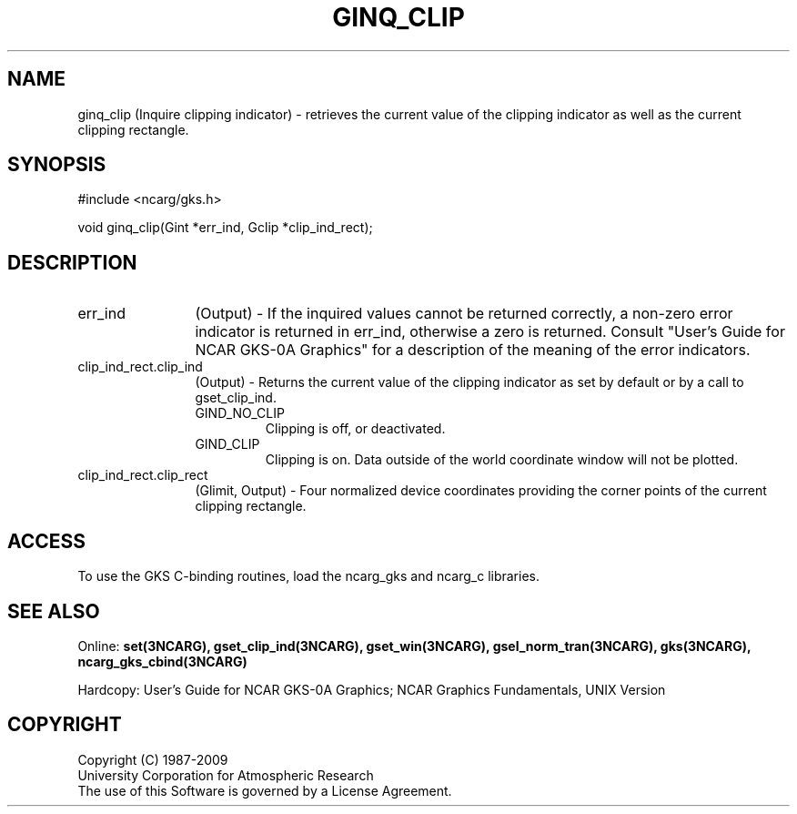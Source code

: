 .\"
.\"	$Id: ginq_clip.m,v 1.17 2008-12-23 00:03:04 haley Exp $
.\"
.TH GINQ_CLIP 3NCARG "March 1993" UNIX "NCAR GRAPHICS"
.SH NAME
ginq_clip (Inquire clipping indicator) - retrieves the current value of the
clipping indicator as well as the current clipping rectangle.
.SH SYNOPSIS
#include <ncarg/gks.h>
.sp
void ginq_clip(Gint *err_ind, Gclip *clip_ind_rect);
.SH DESCRIPTION
.IP err_ind 12
(Output) - If the inquired values cannot be returned correctly,
a non-zero error indicator is returned in err_ind, otherwise a zero is returned.
Consult "User's Guide for NCAR GKS-0A Graphics" for a description of the
meaning of the error indicators.
.IP clip_ind_rect.clip_ind 12
(Output) - Returns the current value of the clipping 
indicator as set by default or by a call to gset_clip_ind.
.RS
.IP GIND_NO_CLIP
Clipping is off, or deactivated.
.IP GIND_CLIP
Clipping is on. Data outside of the world coordinate window will 
not be plotted.
.RE
.IP clip_ind_rect.clip_rect 12
(Glimit, Output) - Four normalized device coordinates providing the 
corner points of the current clipping rectangle.
.SH ACCESS
To use the GKS C-binding routines, load the ncarg_gks and
ncarg_c libraries.
.SH SEE ALSO
Online: 
.BR set(3NCARG),
.BR gset_clip_ind(3NCARG),
.BR gset_win(3NCARG),
.BR gsel_norm_tran(3NCARG),
.BR gks(3NCARG),
.BR ncarg_gks_cbind(3NCARG)
.sp
Hardcopy: 
User's Guide for NCAR GKS-0A Graphics;
NCAR Graphics Fundamentals, UNIX Version
.SH COPYRIGHT
Copyright (C) 1987-2009
.br
University Corporation for Atmospheric Research
.br
The use of this Software is governed by a License Agreement.
